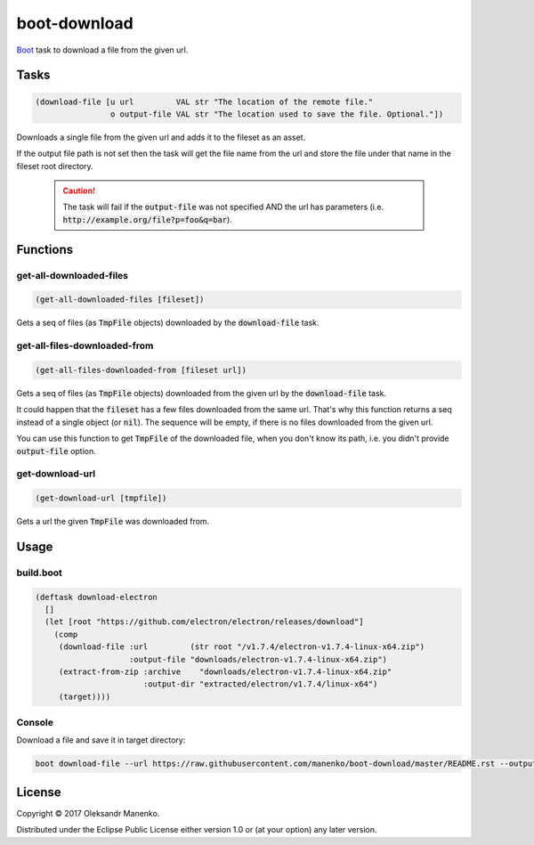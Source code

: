 =============
boot-download
=============

|clojars|  |license|

`Boot`_ task to download a file from the given url.


-----
Tasks
-----

.. code-block:: clojure

   (download-file [u url         VAL str "The location of the remote file."
                   o output-file VAL str "The location used to save the file. Optional."])

Downloads a single file from the given url and adds it to the fileset
as an asset.

If the output file path is not set then the task will get the file
name from the url and store the file under that name in the fileset
root directory.

    .. caution::
       The task will fail if the :code:`output-file` was not specified AND the
       url has parameters (i.e. :code:`http://example.org/file?p=foo&q=bar`).


---------
Functions
---------

~~~~~~~~~~~~~~~~~~~~~~~~
get-all-downloaded-files
~~~~~~~~~~~~~~~~~~~~~~~~

.. code-block:: clojure

   (get-all-downloaded-files [fileset])

Gets a seq of files (as :code:`TmpFile` objects) downloaded by the
:code:`download-file` task.


~~~~~~~~~~~~~~~~~~~~~~~~~~~~~
get-all-files-downloaded-from
~~~~~~~~~~~~~~~~~~~~~~~~~~~~~

.. code-block:: clojure

   (get-all-files-downloaded-from [fileset url])

Gets a seq of files (as :code:`TmpFile` objects) downloaded from the
given url by the :code:`download-file` task.

It could happen that the :code:`fileset` has a few files downloaded
from the same url. That's why this function returns a seq instead of a
single object (or :code:`nil`). The sequence will be empty, if there
is no files downloaded from the given url.

You can use this function to get :code:`TmpFile` of the downloaded
file, when you don't know its path, i.e. you didn't provide
:code:`output-file` option.


~~~~~~~~~~~~~~~~
get-download-url
~~~~~~~~~~~~~~~~

.. code-block:: clojure

   (get-download-url [tmpfile])

Gets a url the given :code:`TmpFile` was downloaded from.


-----
Usage
-----

~~~~~~~~~~
build.boot
~~~~~~~~~~

.. code-block:: clojure

   (deftask download-electron
     []
     (let [root "https://github.com/electron/electron/releases/download"]
       (comp
        (download-file :url         (str root "/v1.7.4/electron-v1.7.4-linux-x64.zip")
                       :output-file "downloads/electron-v1.7.4-linux-x64.zip")
        (extract-from-zip :archive    "downloads/electron-v1.7.4-linux-x64.zip"
                          :output-dir "extracted/electron/v1.7.4/linux-x64")
        (target))))


~~~~~~~
Console
~~~~~~~

Download a file and save it in target directory:

.. code-block:: text

    boot download-file --url https://raw.githubusercontent.com/manenko/boot-download/master/README.rst --output-file downloads/doc/boot-download.rst target


-------
License
-------

Copyright © 2017 Oleksandr Manenko.

Distributed under the Eclipse Public License either version 1.0 or (at your option) any later version.

.. _Boot: https://github.com/boot-clj/boot

.. |clojars| image:: https://img.shields.io/clojars/v/manenko/boot-download.svg
    :alt: Clojars
    :scale: 100%
    :target: https://clojars.org/manenko/boot-download

.. |license| image:: https://img.shields.io/badge/License-EPL%201.0-red.svg
    :alt: License: EPL-1.0
    :scale: 100%
    :target: https://opensource.org/licenses/EPL-1.0
